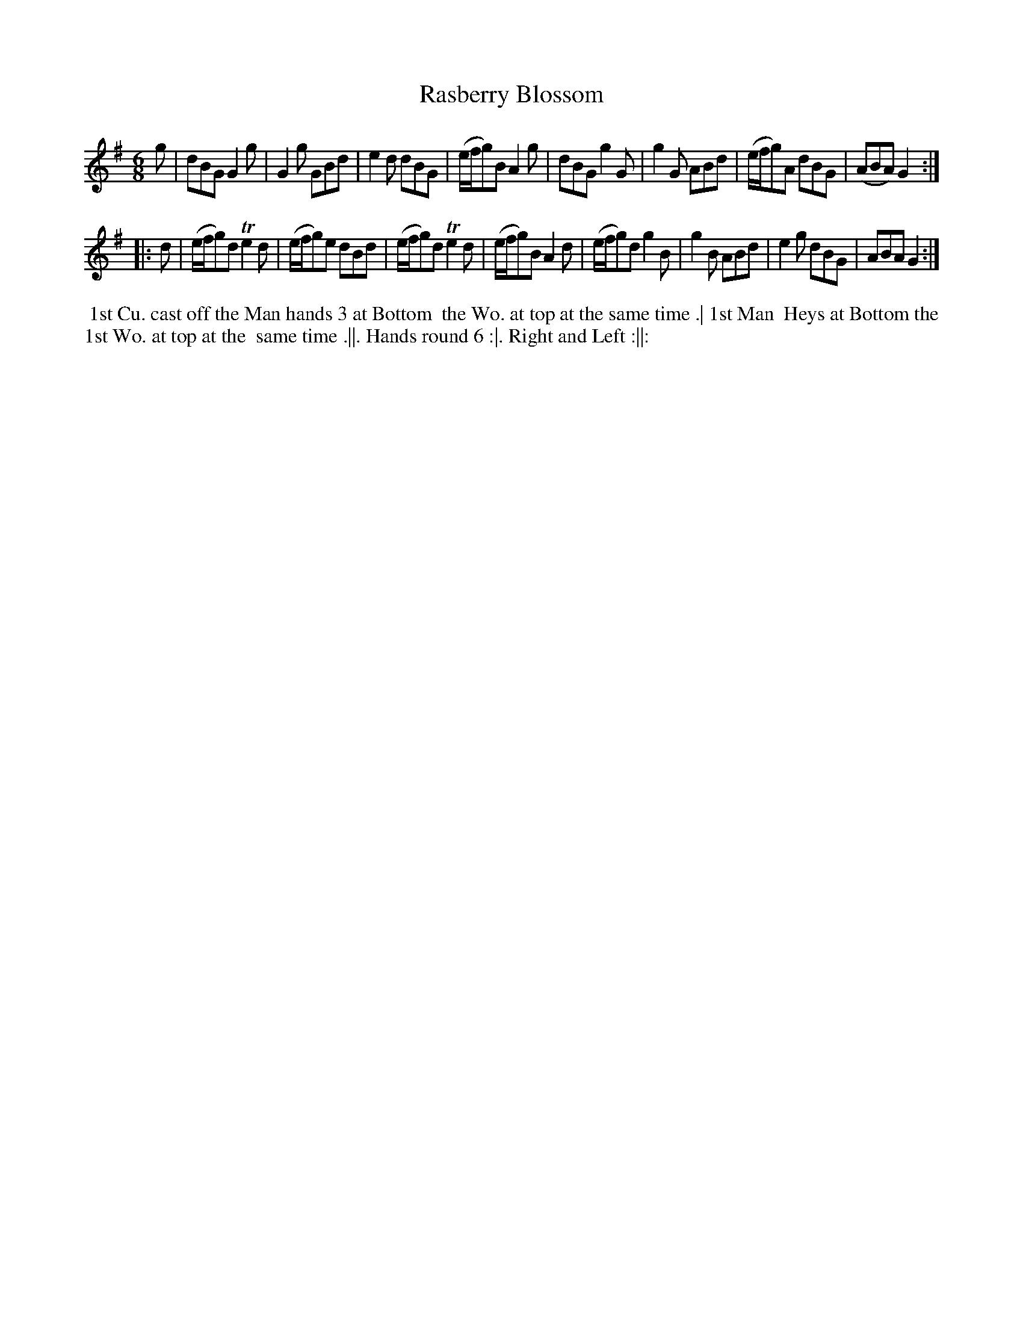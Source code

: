 X: 140
T: Rasberry Blossom
B: 204 Favourite Country Dances
N: Published by Straight & Skillern, London ca.1775
F: http://imslp.org/wiki/204_Favourite_Country_Dances_(Various) p.70 #140
Z: 2014 John Chambers <jc:trillian.mit.edu>
M: 6/8
L: 1/8
K: G
% - - - - - - - - - - - - - - - - - - - - - - - - -
g |\
dBG G2g | G2g GBd | e2d dBG | (e/f/g)B A2g |\
dBG g2G | g2G ABd | (e/f/g)A dBG | (ABA) G2 :|
|: d |\
(e/f/g)d Te2d | (e/f/g)e dBd | (e/f/g)d Te2d | (e/f/g)B A2d |\
(e/f/g)d g2B | g2B ABd | e2g dBG | ABA G2 :|
% - - - - - - - - - - - - - - - - - - - - - - - - -
%%begintext align
%% 1st Cu. cast off the Man hands 3 at Bottom
%% the Wo. at top at the same time .| 1st Man
%% Heys at Bottom the 1st Wo. at top at the
%% same time .||. Hands round 6 :|.  Right and Left :||:
%%endtext
